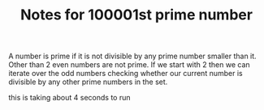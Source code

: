 #+TITLE: Notes for 100001st prime number

A number is prime if it is not divisible by any prime number smaller than it.
Other than 2 even numbers are not prime.
If we start with 2 then we can iterate over the odd numbers checking whether
our current number is divisible by any other prime numbers in the set.

this is taking about 4 seconds to run
